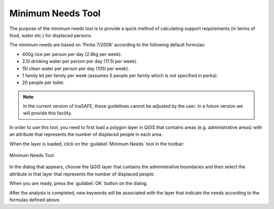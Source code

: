 .. _minimum_needs:

Minimum Needs Tool
==================

The purpose of the minimum needs tool is to provide a quick method of
calculating support requirements (in terms of food, water etc.) for displaced
persons.

The minimum needs are based on 'Perka 7/2008' according to the following
default formulas:

* 400g rice per person per day (2.8kg per week).
* 2.5l drinking water per person per day (17.5l per week).
* 15l clean water per person per day (105l per week).
* 1 family kit per family per week (assumes 5 people per family which is
  not specified in perka).
* 20 people per toilet.

.. note:: In the current version of InaSAFE, these guidelines cannot be
    adjusted by the user. In a future version we will provide this facility.

In order to use this tool, you need to first load a polygon layer in QGIS that
contains areas (e.g. administrative areas) with an attribute that represents
the number of displaced people in each area.

When the layer is loaded, click on the :guilabel:`Minimum Needs` tool in the
toolbar:

.. figure:: /static/user-docs/minimum_needs_tool.*
   :scale: 75 %
   :alt: Minimum Needs Tool
   :align: center

   Minimum Needs Tool

In the dialog that appears, choose the QGIS layer that contains the
administrative boundaries and then select the attribute in that layer that
represents the number of displaced people.

When you are ready, press the :guilabel:`OK` button on the dialog.

After the analysis is completed, new keywords will be associated with the
layer that indicate the needs according to the formulas defined above.
